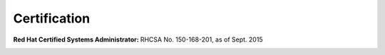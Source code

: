 Certification
=============

:Red Hat Certified Systems Administrator:

    RHCSA No. 150-168-201, as of Sept. 2015
